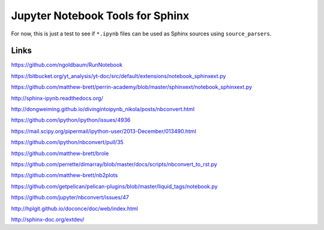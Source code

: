 Jupyter Notebook Tools for Sphinx
=================================

For now, this is just a test to see if ``*.ipynb`` files can be used as Sphinx
sources using ``source_parsers``.

Links
-----

https://github.com/ngoldbaum/RunNotebook

https://bitbucket.org/yt_analysis/yt-doc/src/default/extensions/notebook_sphinxext.py

https://github.com/matthew-brett/perrin-academy/blob/master/sphinxext/notebook_sphinxext.py

http://sphinx-ipynb.readthedocs.org/

http://dongweiming.github.io/divingintoipynb_nikola/posts/nbconvert.html

https://github.com/ipython/ipython/issues/4936

https://mail.scipy.org/pipermail/ipython-user/2013-December/013490.html

https://github.com/ipython/nbconvert/pull/35

https://github.com/matthew-brett/brole

https://github.com/perrette/dimarray/blob/master/docs/scripts/nbconvert_to_rst.py

https://github.com/matthew-brett/nb2plots

https://github.com/getpelican/pelican-plugins/blob/master/liquid_tags/notebook.py

https://github.com/jupyter/nbconvert/issues/47

http://hplgit.github.io/doconce/doc/web/index.html

http://sphinx-doc.org/extdev/
